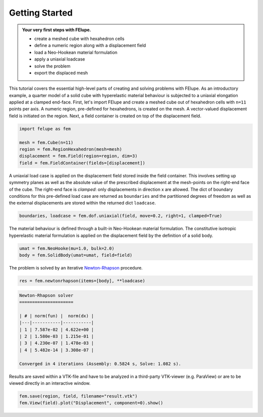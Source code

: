 .. _tutorial-getting-started:

Getting Started
---------------

..  admonition:: Your very first steps with FElupe.
    :class: note
    
    * create a meshed cube with hexahedron cells
    
    * define a numeric region along with a displacement field
    
    * load a Neo-Hookean material formulation
    
    * apply a uniaxial loadcase
    
    * solve the problem
    
    * export the displaced mesh

This tutorial covers the essential high-level parts of creating and solving problems with FElupe. As an introductory example, a quarter model of a solid cube with hyperelastic material behaviour is subjected to a uniaxial elongation applied at a clamped end-face. First, let's import FElupe and create a meshed cube out of hexahedron cells with ``n=11`` points per axis. A numeric region, pre-defined for hexahedrons, is created on the mesh. A vector-valued displacement field is initiated on the region. Next, a field container is created on top of the displacement field.

..  code-block:: python

    import felupe as fem
    
    mesh = fem.Cube(n=11)
    region = fem.RegionHexahedron(mesh=mesh)
    displacement = fem.Field(region=region, dim=3)
    field = fem.FieldContainer(fields=[displacement])

A uniaxial load case is applied on the displacement field stored inside the field container. This involves setting up symmetry planes as well as the absolute value of the prescribed displacement at the mesh-points on the right-end face of the cube. The right-end face is *clamped*: only displacements in direction x are allowed. The dict of boundary conditions for this pre-defined load case are returned as ``boundaries`` and the partitioned degrees of freedom as well as the external displacements are stored within the returned dict ``loadcase``.

..  code-block:: python

    boundaries, loadcase = fem.dof.uniaxial(field, move=0.2, right=1, clamped=True)

The material behaviour is defined through a built-in Neo-Hookean material formulation. The constitutive isotropic hyperelastic material formulation is applied on the displacement field by the definition of a solid body.

..  code-block:: python

    umat = fem.NeoHooke(mu=1.0, bulk=2.0)
    body = fem.SolidBody(umat=umat, field=field)

The problem is solved by an iterative `Newton-Rhapson`_ procedure.

..  code-block:: python

    res = fem.newtonrhapson(items=[body], **loadcase)

..  code-block:: markdown
    
    Newton-Rhapson solver
    =====================

    | # | norm(fun) |  norm(dx) |
    |---|-----------|-----------|
    | 1 | 7.587e-02 | 4.622e+00 |
    | 2 | 1.580e-03 | 1.215e-01 |
    | 3 | 4.230e-07 | 1.478e-03 |
    | 4 | 5.482e-14 | 3.308e-07 |

    Converged in 4 iterations (Assembly: 0.5824 s, Solve: 1.082 s).

Results are saved within a VTK-file and have to be analyzed in a third-party VTK-viewer (e.g. ParaView) or are to be viewed directly in an interactive window.
    
..  code-block:: python

    fem.save(region, field, filename="result.vtk")
    fem.View(field).plot("Displacement", component=0).show()


..  image:: images/readme.png
    :width: 600px


..  _Newton-Rhapson: https://en.wikipedia.org/wiki/Newton%27s_method
